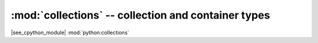 :mod:`collections` -- collection and container types
====================================================

.. autoapimodule:: collections


|see_cpython_module| :mod:`python:collections`